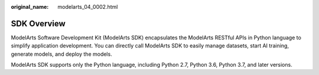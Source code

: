 :original_name: modelarts_04_0002.html

.. _modelarts_04_0002:

SDK Overview
============

ModelArts Software Development Kit (ModelArts SDK) encapsulates the ModelArts RESTful APIs in Python language to simplify application development. You can directly call ModelArts SDK to easily manage datasets, start AI training, generate models, and deploy the models.

ModelArts SDK supports only the Python language, including Python 2.7, Python 3.6, Python 3.7, and later versions.
